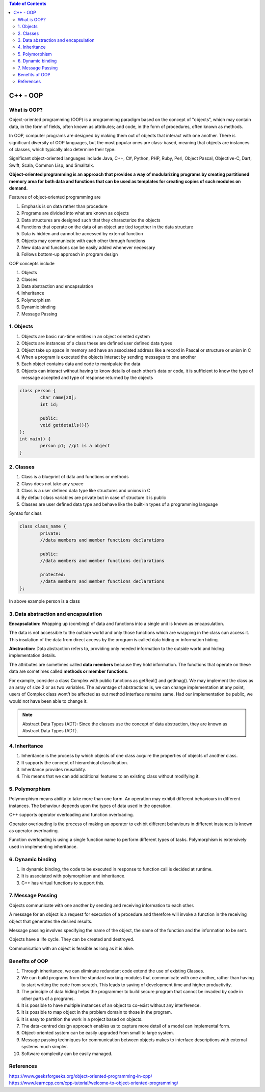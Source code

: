 

.. contents:: Table of Contents


C++ - OOP
========

What is OOP?
-----------

Object-oriented programming (OOP) is a programming paradigm based on the concept of "objects", which may contain data, in the form of fields, often known as attributes; and code, in the form of procedures, often known as methods.

In OOP, computer programs are designed by making them out of objects that interact with one another. There is significant diversity of OOP languages, but the most popular ones are class-based, meaning that objects are instances of classes, which typically also determine their type.

Significant object-oriented languages include Java, C++, C#, Python, PHP, Ruby, Perl, Object Pascal, Objective-C, Dart, Swift, Scala, Common Lisp, and Smalltalk.

**Object-oriented programming is an approach that provides a way of modularizing programs by creating partitioned memory area for both data and functions that can be used as templates for creating copies of such modules on demand.**

Features of object-oriented programming are

#. Emphasis is on data rather than procedure
#. Programs are divided into what are known as objects
#. Data structures are designed such that they characterize the objects
#. Functions that operate on the data of an object are tied together in the data structure
#. Data is hidden and cannot be accessed by external function
#. Objects may communicate with each other through functions
#. New data and functions can be easily added whenever necessary
#. Follows bottom-up approach in program design

OOP concepts include

#. Objects
#. Classes
#. Data abstraction and encapsulation
#. Inheritance
#. Polymorphism
#. Dynamic binding
#. Message Passing

1. Objects
---------

#. Objects are basic run-time entities in an object oriented system
#. Objects are instances of a class these are defined user defined data types
#. Object take up space in memory and have an associated address like a record in Pascal or structure or union in C
#. When a program is executed the objects interact by sending messages to one another
#. Each object contains data and code to manipulate the data
#. Objects can interact without having to know details of each other’s data or code, it is sufficient to know the type of message accepted and type of response returned by the objects

.. code:: cpp

	class person {
		char name[20];
		int id;

		public:
		void getdetails(){}
	};
	int main() {
		person p1; //p1 is a object 
	}


.. image:: ../.resources/CPP_OOP/01_Object.png
 
2. Classes
--------

#. Class is a blueprint of data and functions or methods
#. Class does not take any space
#. Class is a user defined data type like structures and unions in C
#. By default class variables are private but in case of structure it is public
#. Classes are user defined data type and behave like the built-in types of a programming language

Syntax for class

.. code:: cpp

	class class_name {
		private:
		//data members and member functions declarations

		public:
		//data members and member functions declarations

		protected:
		//data members and member functions declarations
	};

In above example person is a class

3. Data abstraction and encapsulation
------------------

**Encapsulation:** Wrapping up (combing) of data and functions into a single unit is known as encapsulation. 

The data is not accessible to the outside world and only those functions which are wrapping in the class can access it. This insulation of the data from direct access by the program is called data hiding or information hiding.

**Abstraction:** Data abstraction refers to, providing only needed information to the outside world and hiding implementation details. 

The attributes are sometimes called **data members** because they hold information. The functions that operate on these data are sometimes called **methods or member functions**.

For example, consider a class Complex with public functions as getReal() and getImag(). We may implement the class as an array of size 2 or as two variables. The advantage of abstractions is, we can change implementation at any point, users of Complex class wont’t be affected as out method interface remains same. Had our implementation be public, we would not have been able to change it.

.. note::

	Abstract Data Types (ADT): Since the classes use the concept of data abstraction, they are known as Abstract Data Types (ADT).

4. Inheritance
-----------

#. Inheritance is the process by which objects of one class acquire the properties of objects of another class. 
#. It supports the concept of hierarchical classification. 
#. Inheritance provides reusability. 
#. This means that we can add additional features to an existing class without modifying it.

.. image:: ../.resources/CPP_OOP/01_Inheritance.png
 
5. Polymorphism
------------

Polymorphism means ability to take more than one form. An operation may exhibit different behaviours in different instances. The behaviour depends upon the types of data used in the operation. 

C++ supports operator overloading and function overloading. 

Operator overloading is the process of making an operator to exhibit different behaviours in different instances is known as operator overloading. 

Function overloading is using a single function name to perform different types of tasks. Polymorphism is extensively used in implementing inheritance.

.. image:: ../.resources/CPP_OOP/01_Polymorphism.png

 
6. Dynamic binding
----------

#. In dynamic binding, the code to be executed in response to function call is decided at runtime. 
#. It is associated with polymorphism and inheritance. 
#. C++ has virtual functions to support this.

7. Message Passing
-------------

Objects communicate with one another by sending and receiving information to each other. 

A message for an object is a request for execution of a procedure and therefore will invoke a function in the receiving object that generates the desired results.

Message passing involves specifying the name of the object, the name of the function and the information to be sent.

Objects have a life cycle. They can be created and destroyed.

Communication with an object is feasible as long as it is alive.

.. image:: ../.resources/CPP_OOP/01_message_passing.png

Benefits of OOP
-----------

#. Through inheritance, we can eliminate redundant code extend the use of existing Classes.
#. We can build programs from the standard working modules that communicate with one another, rather than having to start writing the code from scratch. This leads to saving of development time and higher productivity.
#. The principle of data hiding helps the programmer to build secure program that cannot be invaded by code in other parts of a programs.
#. It is possible to have multiple instances of an object to co-exist without any interference.
#. It is possible to map object in the problem domain to those in the program.
#. It is easy to partition the work in a project based on objects.
#. The data-centred design approach enables us to capture more detail of a model can implemental form.
#. Object-oriented system can be easily upgraded from small to large system.
#. Message passing techniques for communication between objects makes to interface descriptions with external systems much simpler.
#. Software complexity can be easily managed.

References
--------

| https://www.geeksforgeeks.org/object-oriented-programming-in-cpp/
| https://www.learncpp.com/cpp-tutorial/welcome-to-object-oriented-programming/




